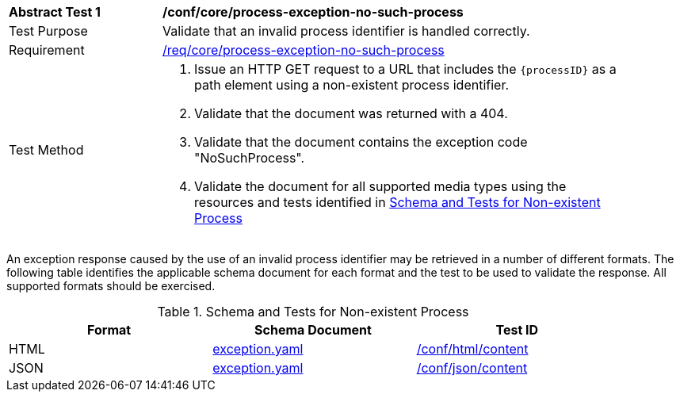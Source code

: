 [[ats_core_process-exception-no-such-process]]
[width="90%",cols="2,6a"]
|===
^|*Abstract Test {counter:ats-id}* |*/conf/core/process-exception-no-such-process*
^|Test Purpose |Validate that an invalid process identifier is handled correctly.
^|Requirement |<<req_core_process-exception-no-such-process,/req/core/process-exception-no-such-process>>
^|Test Method |. Issue an HTTP GET request to a URL that includes the `{processID}` as a path element using a non-existent process identifier.
. Validate that the document was returned with a 404.
. Validate that the document contains the exception code "NoSuchProcess".
. Validate the document for all supported media types using the resources and tests identified in <<no-such-process>>
|===

An exception response caused by the use of an invalid process identifier may be retrieved in a number of different formats. The following table identifies the applicable schema document for each format and the test to be used to validate the response. All supported formats should be exercised.

[[no-such-process]]
.Schema and Tests for Non-existent Process
[width="90%",cols="3",options="header"]
|===
|Format |Schema Document |Test ID
|HTML |link:http://schemas.opengis.net/ogcapi/processes/part1/1.0/openapi/schemas/exception.yaml[exception.yaml] |<<ats_html_content,/conf/html/content>>
|JSON |link:http://schemas.opengis.net/ogcapi/processes/part1/1.0/openapi/schemas/exception.yaml[exception.yaml] |<<ats_json_content,/conf/json/content>>
|===
